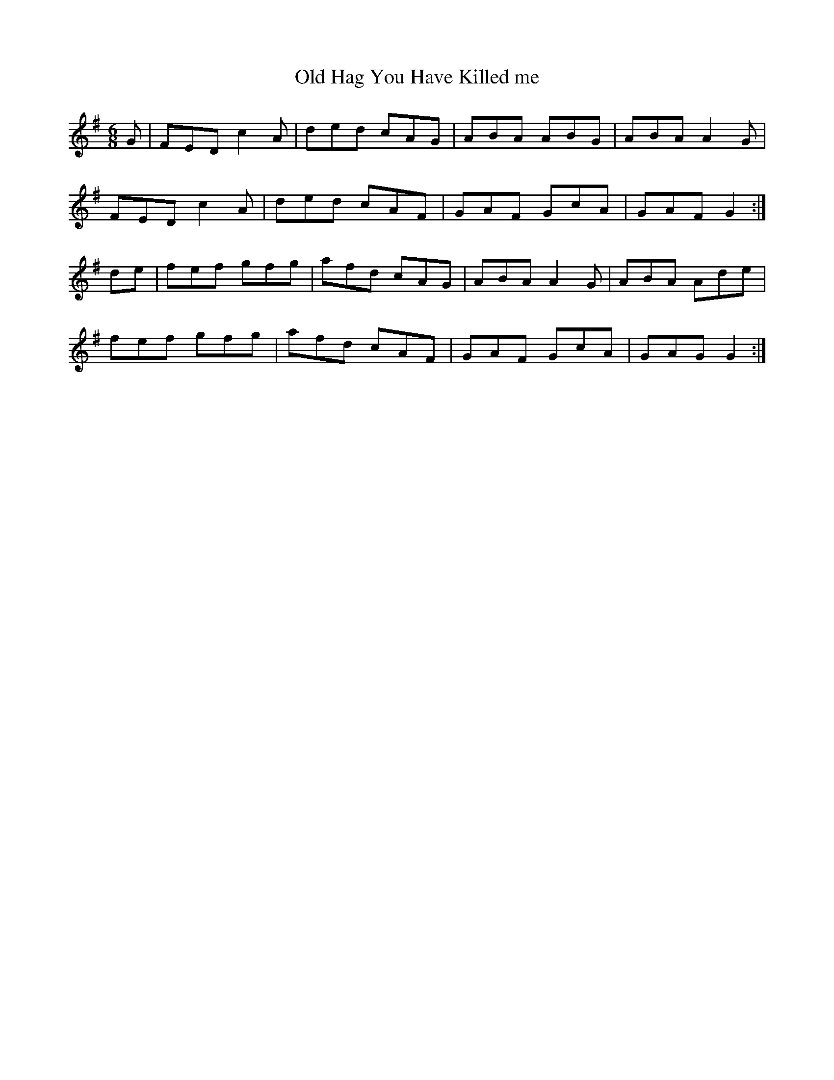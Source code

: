 X: 43
T:Old Hag You Have Killed me
R:Jig
Z:Added by Alf 
M:6/8
L:1/8
K:G
G|FED c2A|ded cAG|ABA ABG|ABA A2G|
FED c2A|ded cAF|GAF GcA|GAF G2:|
de|fef gfg|afd cAG|ABA A2G|ABA Ade|
fef gfg|afd cAF|GAF GcA|GAG G2:|
